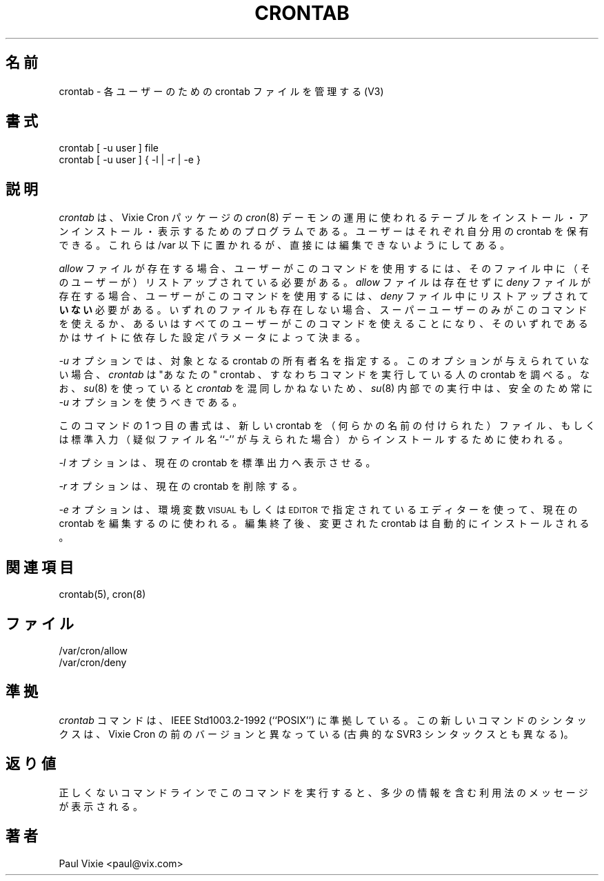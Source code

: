 .\"/* Copyright 1988,1990,1993 by Paul Vixie
.\" * All rights reserved
.\" *
.\" * Distribute freely, except: don't remove my name from the source or
.\" * documentation (don't take credit for my work), mark your changes (don't
.\" * get me blamed for your possible bugs), don't alter or remove this
.\" * notice.  May be sold if buildable source is provided to buyer.  No
.\" * warrantee of any kind, express or implied, is included with this
.\" * software; use at your own risk, responsibility for damages (if any) to
.\" * anyone resulting from the use of this software rests entirely with the
.\" * user.
.\" *
.\" * Send bug reports, bug fixes, enhancements, requests, flames, etc., and
.\" * I'll try to keep a version up to date.  I can be reached as follows:
.\" * Paul Vixie          <paul@vix.com>          uunet!decwrl!vixie!paul
.\" */
.\"
.\" $Id: crontab.1,v 2.4 1993/12/31 10:47:33 vixie Exp $
.\"
.\"
.\" Japanese Version Copyright (c) 2000 Hirohisa AMAN
.\"         all rights reserved.
.\" Translated Fri Sep 29 14:16:35 JST 2000
.\"         by Hirohisa AMAN
.\"
.TH CRONTAB 1 "29 December 1993"
.UC 4
.\"O .SH NAME
.\"O crontab \- maintain crontab files for individual users (V3)
.\"O 
.SH 名前
crontab \- 各ユーザーのための crontab ファイルを管理する (V3)
.\"O 
.\"O .SH SYNOPSIS
.\"O crontab [ -u user ] file
.\"O .br
.\"O crontab [ -u user ] { -l | -r | -e }
.\"O
.SH 書式
crontab [ -u user ] file
.br
crontab [ -u user ] { -l | -r | -e }
.\"O 
.\"O .SH DESCRIPTION
.\"O .I Crontab
.\"O is the program used to install, deinstall or list the tables
.\"O used to drive the
.\"O .IR cron (8)
.\"O daemon in Vixie Cron.  Each user can have their own crontab, and though
.\"O these are files in /var, they are not intended to be edited directly.
.\"O .PP
.\"O 
.SH 説明
.I crontab
は、Vixie Cron パッケージの
.IR cron (8)
デーモンの運用に使われるテーブルをインストール・アンインストール・
表示するためのプログラムである。
ユーザーはそれぞれ自分用の crontab を保有できる。
これらは /var 以下に置かれるが、
直接には編集できないようにしてある。
.PP
.\"O 
.\"O If the
.\"O .I allow
.\"O file exists, then you must be listed therein in order to be allowed to use
.\"O this command.  If the
.\"O .I allow
.\"O file does not exist but the
.\"O .I deny
.\"O file does exist, then you must \fBnot\fR be listed in the
.\"O .I deny
.\"O file in order to use this command.  If neither of these files exists, then
.\"O depending on site-dependent configuration parameters, only the super user
.\"O will be allowed to use this command, or all users will be able to use this
.\"O command.
.\"O .PP
.\"O 
.I allow
ファイルが存在する場合、ユーザーがこのコマンドを使用するには、
そのファイル中に（そのユーザーが）リストアップされている必要がある。
.I allow
ファイルは存在せずに
.I deny
ファイルが存在する場合、ユーザーがこのコマンドを使用するには、
.I deny
ファイル中にリストアップされて \fBいない\fR 必要がある。
いずれのファイルも存在しない場合、スーパーユーザーのみがこのコマンドを
使えるか、あるいはすべてのユーザーがこのコマンドを使えることになり、
そのいずれであるかはサイトに依存した設定パラメータによって決まる。
.PP
.\"O 
.\"O If the
.\"O .I -u
.\"O option is given, it specifies the name of the user whose crontab is to be
.\"O tweaked.  If this option is not given,
.\"O .I crontab
.\"O examines "your" crontab, i.e., the crontab of the person executing the
.\"O command.  Note that
.\"O .IR su (8)
.\"O can confuse
.\"O .I crontab
.\"O and that if you are running inside of
.\"O .IR su (8)
.\"O you should always use the
.\"O .I -u
.\"O option for safety's sake.
.\"O .PP
.\"O 
.I -u
オプションでは、対象となる crontab の所有者名を指定する。
このオプションが与えられていない場合、
.I crontab
は "あなたの" crontab 、すなわちコマンドを実行している人の crontab を
調べる。
なお、
.IR su (8)
を使っていると
.I crontab
を混同しかねないため、
.IR su (8)
内部での実行中は、安全のため常に
.I -u
オプションを使うべきである。
.PP
.\"O 
.\"O The first form of this command is used to install a new crontab from some
.\"O named file or standard input if the pseudo-filename ``-'' is given.
.\"O .PP
.\"O 
このコマンドの 1 つ目の書式は、
新しい crontab を（何らかの名前の付けられた）ファイル、
もしくは標準入力（疑似ファイル名 ``-'' が与えられた場合）から
インストールするために使われる。
.PP
.\"O 
.\"O The
.\"O .I -l
.\"O option causes the current crontab to be displayed on standard output.
.\"O .PP
.\"O 
.I -l
オプションは、現在の crontab を標準出力へ表示させる。
.PP
.\"O 
.\"O The
.\"O .I -r
.\"O option causes the current crontab to be removed.
.\"O .PP
.\"O 
.I -r
オプションは、現在の crontab を削除する。
.PP
.\"O 
.\"O The
.\"O .I -e
.\"O option is used to edit the current crontab using the editor specified by
.\"O the \s-1VISUAL\s+1 or \s-1EDITOR\s+1 environment variables.  After you exit
.\"O from the editor, the modified crontab will be installed automatically.
.\"O 
.I -e
オプションは、環境変数 \s-1VISUAL\s+1 もしくは \s-1EDITOR\s+1 で指定されている
エディターを使って、現在の crontab を編集するのに使われる。
編集終了後、変更された crontab は自動的にインストールされる。
.\"O 
.\"O .SH "SEE ALSO"
.\"O crontab(5), cron(8)
.\"O 
.SH 関連項目
crontab(5), cron(8)
.\"O 
.\"O .SH FILES
.\"O .nf
.\"O /var/cron/allow
.\"O /var/cron/deny
.\"O .fi
.\"O
.SH ファイル
.nf
/var/cron/allow
/var/cron/deny
.fi
.\"O 
.\"O .SH STANDARDS
.\"O The
.\"O .I crontab
.\"O command conforms to IEEE Std1003.2-1992 (``POSIX'').  This new command syntax
.\"O differs from previous versions of Vixie Cron, as well as from the classic
.\"O SVR3 syntax.
.\"O 
.SH 準拠
.I crontab
コマンドは、IEEE Std1003.2-1992 (``POSIX'') に準拠している。
この新しいコマンドのシンタックスは、
Vixie Cron の前のバージョンと異なっている
(古典的な SVR3 シンタックスとも異なる)。

.\"O 
.\"O .SH DIAGNOSTICS
.\"O A fairly informative usage message appears if you run it with a bad command
.\"O line.
.\"O 
.SH 返り値
正しくないコマンドラインでこのコマンドを実行すると、
多少の情報を含む利用法のメッセージが表示される。
.\"O 
.\"O .SH AUTHOR
.\"O .nf
.\"O Paul Vixie <paul@vix.com>
.\"O 
.SH 著者
.nf
Paul Vixie <paul@vix.com>



